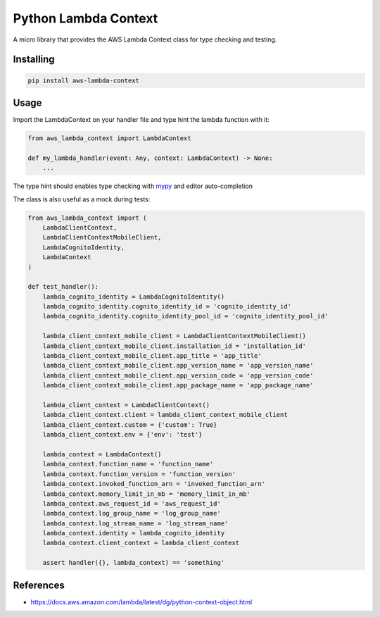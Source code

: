 Python Lambda Context
=====================

A micro library that provides the AWS Lambda Context class for type checking and testing.

Installing
----------

.. code-block::

    pip install aws-lambda-context

Usage
-----

Import the LambdaContext on your handler file and type hint the lambda function with it:

.. code-block:: python

    from aws_lambda_context import LambdaContext

    def my_lambda_handler(event: Any, context: LambdaContext) -> None:
        ...

The type hint should enables type checking with mypy_ and editor auto-completion

The class is also useful as a mock during tests:

.. code-block:: python

    from aws_lambda_context import (
        LambdaClientContext,
        LambdaClientContextMobileClient,
        LambdaCognitoIdentity,
        LambdaContext
    )

    def test_handler():
        lambda_cognito_identity = LambdaCognitoIdentity()
        lambda_cognito_identity.cognito_identity_id = 'cognito_identity_id'
        lambda_cognito_identity.cognito_identity_pool_id = 'cognito_identity_pool_id'

        lambda_client_context_mobile_client = LambdaClientContextMobileClient()
        lambda_client_context_mobile_client.installation_id = 'installation_id'
        lambda_client_context_mobile_client.app_title = 'app_title'
        lambda_client_context_mobile_client.app_version_name = 'app_version_name'
        lambda_client_context_mobile_client.app_version_code = 'app_version_code'
        lambda_client_context_mobile_client.app_package_name = 'app_package_name'

        lambda_client_context = LambdaClientContext()
        lambda_client_context.client = lambda_client_context_mobile_client
        lambda_client_context.custom = {'custom': True}
        lambda_client_context.env = {'env': 'test'}

        lambda_context = LambdaContext()
        lambda_context.function_name = 'function_name'
        lambda_context.function_version = 'function_version'
        lambda_context.invoked_function_arn = 'invoked_function_arn'
        lambda_context.memory_limit_in_mb = 'memory_limit_in_mb'
        lambda_context.aws_request_id = 'aws_request_id'
        lambda_context.log_group_name = 'log_group_name'
        lambda_context.log_stream_name = 'log_stream_name'
        lambda_context.identity = lambda_cognito_identity
        lambda_context.client_context = lambda_client_context

        assert handler({}, lambda_context) == 'something'

References
----------

- https://docs.aws.amazon.com/lambda/latest/dg/python-context-object.html

.. _mypy: http://mypy-lang.org/